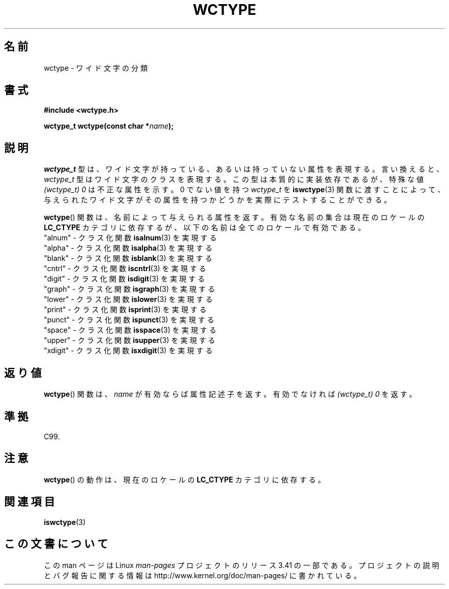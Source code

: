 .\" Copyright (c) Bruno Haible <haible@clisp.cons.org>
.\"
.\" This is free documentation; you can redistribute it and/or
.\" modify it under the terms of the GNU General Public License as
.\" published by the Free Software Foundation; either version 2 of
.\" the License, or (at your option) any later version.
.\"
.\" References consulted:
.\"   GNU glibc-2 source code and manual
.\"   Dinkumware C library reference http://www.dinkumware.com/
.\"   OpenGroup's Single UNIX specification http://www.UNIX-systems.org/online.html
.\"   ISO/IEC 9899:1999
.\"
.\"*******************************************************************
.\"
.\" This file was generated with po4a. Translate the source file.
.\"
.\"*******************************************************************
.TH WCTYPE 3 1999\-07\-25 GNU "Linux Programmer's Manual"
.SH 名前
wctype \- ワイド文字の分類
.SH 書式
.nf
\fB#include <wctype.h>\fP
.sp
\fBwctype_t wctype(const char *\fP\fIname\fP\fB);\fP
.fi
.SH 説明
\fIwctype_t\fP 型は、ワイド文字が持っている、あるいは持っていない属性を表現する。 言い換えると、 \fIwctype_t\fP
型はワイド文字のクラスを表現する。 この型は本質的に実装依存であるが、特殊な値 \fI(wctype_t) 0\fP は不正な属性を示す。 0 でない値を持つ
\fIwctype_t\fP を \fBiswctype\fP(3)  関数に渡すことによって、 与えられたワイド文字がその属性を持つかどうかを実際に
テストすることができる。
.PP
\fBwctype\fP()  関数は、名前によって与えられる属性を返す。有効な名前の集 合は現在のロケールの \fBLC_CTYPE\fP
カテゴリに依存するが、以下の名前は全てのロケールで有効である。
.nf
  "alnum" \- クラス化関数 \fBisalnum\fP(3) を実現する
  "alpha" \- クラス化関数 \fBisalpha\fP(3) を実現する
  "blank" \- クラス化関数 \fBisblank\fP(3) を実現する
  "cntrl" \- クラス化関数 \fBiscntrl\fP(3) を実現する
  "digit" \- クラス化関数 \fBisdigit\fP(3) を実現する
  "graph" \- クラス化関数 \fBisgraph\fP(3) を実現する
  "lower" \- クラス化関数 \fBislower\fP(3) を実現する
  "print" \- クラス化関数 \fBisprint\fP(3) を実現する
  "punct" \- クラス化関数 \fBispunct\fP(3) を実現する
  "space" \- クラス化関数 \fBisspace\fP(3) を実現する
  "upper" \- クラス化関数 \fBisupper\fP(3) を実現する
  "xdigit" \- クラス化関数 \fBisxdigit\fP(3) を実現する
.fi
.SH 返り値
\fBwctype\fP()  関数は、 \fIname\fP が有効ならば属性記述子を返す。 有効でなければ \fI(wctype_t) 0\fP を返す。
.SH 準拠
C99.
.SH 注意
\fBwctype\fP()  の動作は、現在のロケールの \fBLC_CTYPE\fP カテゴリに依存する。
.SH 関連項目
\fBiswctype\fP(3)
.SH この文書について
この man ページは Linux \fIman\-pages\fP プロジェクトのリリース 3.41 の一部
である。プロジェクトの説明とバグ報告に関する情報は
http://www.kernel.org/doc/man\-pages/ に書かれている。
